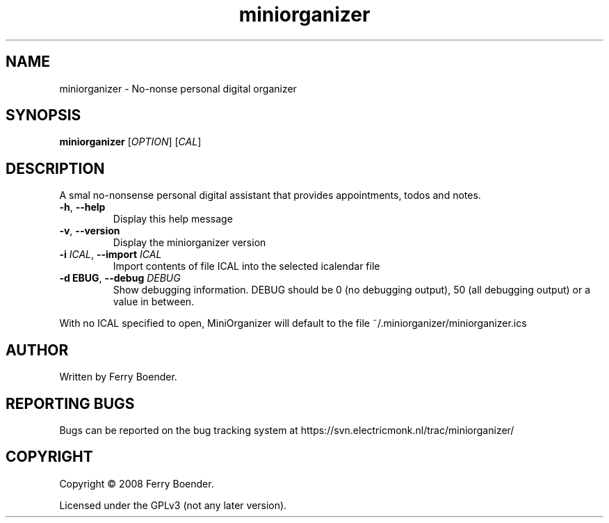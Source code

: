 .TH miniorganizer "1" "November 2008" "MiniOrganizer" "MiniOrganizer"
.SH NAME
miniorganizer \- No-nonse personal digital organizer

.SH SYNOPSIS
.B miniorganizer
[\fIOPTION\fR] [\fICAL\fR]

.SH DESCRIPTION
.PP
A smal no-nonsense personal digital assistant that provides appointments, todos and notes.

.TP
\fB\-h\fR, \fB\-\-help\fR
Display this help message
.TP
\fB\-v\fR, \fB\-\-version\fR
Display the miniorganizer version
.TP
\fB\-i \fIICAL\fR, \fB\-\-import \fIICAL\fR
Import contents of file ICAL into the selected icalendar file
.TP
\fB\-d \fDEBUG\fR, \fB\-\-debug \fIDEBUG\fR
Show debugging information. DEBUG should be 0 (no debugging output), 50 (all debugging output) or a value in between.

.PP
With no ICAL specified to open, MiniOrganizer will default to the file ~/.miniorganizer/miniorganizer.ics

.SH AUTHOR
Written by Ferry Boender.

.SH REPORTING BUGS
Bugs can be reported on the bug tracking system at https://svn.electricmonk.nl/trac/miniorganizer/

.SH COPYRIGHT
Copyright \(co 2008 Ferry Boender.

Licensed under the GPLv3 (not any later version).
